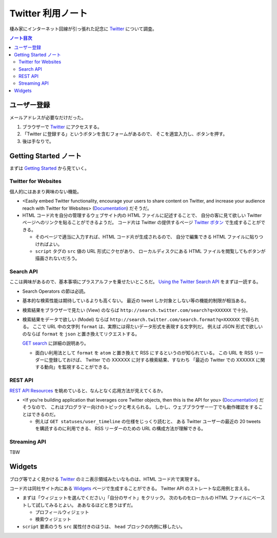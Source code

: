 ======================================================================
Twitter 利用ノート
======================================================================
棲み家にインターネット回線が引っ張れた記念に Twitter_ について調査。

.. contents:: ノート目次

ユーザー登録
======================================================================
メールアドレスが必要なだけだった。

1. ブラウザーで Twitter_ にアクセスする。
2. 「Twitter に登録する」というボタンを含むフォームがあるので、
   そこを適宜入力し、ボタンを押す。
3. 後は手なりで。

Getting Started ノート
======================================================================
まずは `Getting Started`_ から見ていく。

Twitter for Websites
----------------------------------------------------------------------
個人的にはあまり興味のない機能。

* <Easily embed Twitter functionality,
  encourage your users to share content on Twitter,
  and increase your audience reach with Twitter for Websites> (Documentation_) だそうだ。

* HTML コード片を自分の管理するウェブサイト内の HTML ファイルに記述することで、
  自分の客に見て欲しい Twitter ページへのリンクを貼ることができるようだ。
  コード片は Twitter の提供するページ `Twitter ボタン`_ で生成することができる。

  * そのページで適当に入力すれば、HTML コード片が生成されるので、
    自分で編集できる HTML ファイルに貼りつければよい。
  * ``script`` タグの ``src`` 値の URL 形式にクセがあり、
    ローカルディスクにある HTML ファイルを閲覧してもボタンが描画されないだろう。

Search API
----------------------------------------------------------------------
ここは興味があるので、基本事項にプラスアルファを乗せたいところだ。
`Using the Twitter Search API`_ をまずは一読する。

* Search Operators の節は必読。

* 基本的な検索性能は期待しているよりも高くない。
  最近の tweet しか対象としない等の機能的制限が相当ある。

* 検索結果をブラウザーで見たい (View) のならば
  ``http://search.twitter.com/search?q=XXXXXX`` で十分。

* 検索結果をデータで欲しい (Model) ならば
  ``http://search.twitter.com/search.format?q=XXXXXX`` で得られる。
  ここで URL 中の文字列 ``format`` は、実際には得たいデータ形式を表現する文字列だ。
  例えば JSON 形式で欲しいのならば ``format`` を ``json`` と置き換えてリクエストする。

  `GET search`_ に詳細の説明あり。

  * 面白い利用法として ``format`` を ``atom`` と置き換えて RSS にするというのが知られている。
    この URL を RSS リーダーに登録しておけば、
    Twitter での XXXXXX に対する検索結果、すなわち
    「最近の Twitter での XXXXXX に関する動向」を監視することができる。

REST API
----------------------------------------------------------------------
`REST API Resources`_ を眺めていると、なんとなく応用方法が見えてくるか。

* <If you're building application that leverages core Twitter objects,
  then this is the API for you> (Documentation_) だそうなので、
  これはプログラマー向けのトピックと考えられる。
  しかし、ウェブブラウザー一丁でも動作確認をすることはできるのだ。

  * 例えば ``GET statuses/user_timeline`` の仕様をじっくり読むと、
    ある Twitter ユーザーの最近の 20 tweets を購読するのに利用できる、
    RSS リーダーのための URL の構成方法が理解できる。

Streaming API
----------------------------------------------------------------------
TBW



Widgets
======================================================================
ブログ等でよく見かける
Twitter_ のミニ表示領域みたいなものは、HTML コード片で実現する。

コード片は同社サイト内にある Widgets_ ページで生成することができる。
Twitter API のストレートな応用例と言える。

* まずは「ウィジェットを選んでください」「自分のサイト」をクリック。
  次のものをローカルの HTML ファイルにペーストして試してみるとよい。
  ああなるほどと思うはずだ。

  * プロフィールウィジェット
  * 検索ウィジェット

* ``script`` 要素のうち ``src`` 属性付きのほうは、
  ``head`` ブロックの内側に移したい。

.. _Twitter: http://twitter.com/
.. _Documentation: https://dev.twitter.com/docs
.. _Getting Started: https://dev.twitter.com/start
.. _Twitter ボタン: https://twitter.com/about/resources/buttons?tw_p=twt#follow
.. _Using the Twitter Search API: https://dev.twitter.com/docs/using-search
.. _GET search: https://dev.twitter.com/docs/api/1/get/search
.. _REST API Resources: https://dev.twitter.com/docs/api
.. _Widgets: http://twitter.com/about/resources/widgets
